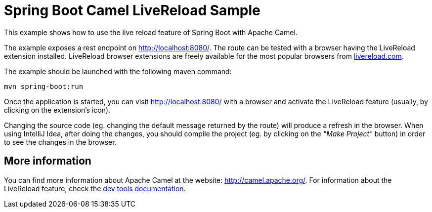 = Spring Boot Camel LiveReload Sample

This example shows how to use the live reload feature of Spring Boot with Apache Camel.

The example exposes a rest endpoint on http://localhost:8080/.
The route can be tested with a browser having the LiveReload extension installed.
LiveReload browser extensions are freely available for the most popular browsers from http://livereload.com[livereload.com].

The example should be launched with the following maven command:

   mvn spring-boot:run

Once the application is started, you can visit http://localhost:8080/ with a browser and activate the LiveReload feature
(usually, by clicking on the extension's icon).

Changing the source code (eg. changing the default message returned by the route) will produce a refresh in the browser.
When using IntelliJ Idea, after doing the changes, you should compile the project (eg. by clicking on the _"Make Project"_ button)
in order to see the changes in the browser.

== More information

You can find more information about Apache Camel at the website: http://camel.apache.org/.
For information about the LiveReload feature, check the http://docs.spring.io/spring-boot/docs/current/reference/html/using-boot-devtools.html[dev tools documentation].
